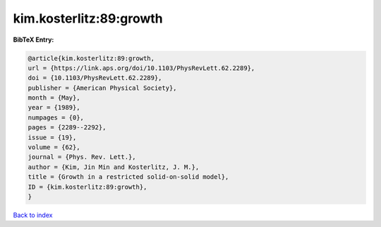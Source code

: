 kim.kosterlitz:89:growth
========================

.. :cite:t:`kim.kosterlitz:89:growth`

.. bibliography:: ../../All.bib

**BibTeX Entry:**

.. code-block:: bibtex

   @article{kim.kosterlitz:89:growth,
   url = {https://link.aps.org/doi/10.1103/PhysRevLett.62.2289},
   doi = {10.1103/PhysRevLett.62.2289},
   publisher = {American Physical Society},
   month = {May},
   year = {1989},
   numpages = {0},
   pages = {2289--2292},
   issue = {19},
   volume = {62},
   journal = {Phys. Rev. Lett.},
   author = {Kim, Jin Min and Kosterlitz, J. M.},
   title = {Growth in a restricted solid-on-solid model},
   ID = {kim.kosterlitz:89:growth},
   }

`Back to index <../index>`_
